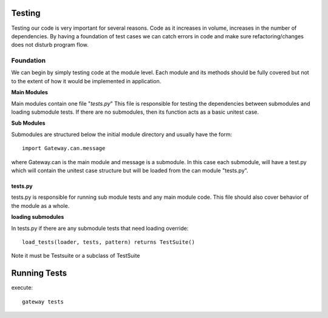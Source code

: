 ==========
Testing
==========
Testing our code is very important for several reasons. Code as it increases in
volume, increases in the number of dependencies. By having a foundation of
test cases we can  catch errors in code and make sure refactoring/changes does
not disturb program flow.

-----------
Foundation
-----------
We can begin by simply testing code at the module level. Each module and its
methods should be fully covered but not to the extent of how it would be
implemented in application.

**Main Modules**

Main modules contain one file "*tests.py*" This file is responsible for testing the dependencies
between submodules and loading submodule tests. If there are no submodules, then its function acts as a
basic unitest case.

**Sub Modules**

Submodules are structured  below the initial module directory and usually have the form:
::

    import Gateway.can.message

where Gateway.can is the main module and message is a submodule. In this case each submodule, will have
a test.py which will contain the unitest case structure but will be loaded from the can module
"tests.py".

tests.py
------------------

tests.py is responsible for running sub module tests and any main module code. This file should also cover behavior of the module as a whole.

**loading submodules**

In tests.py if there are any submodule tests that need loading override:
::

    load_tests(loader, tests, pattern) returns TestSuite()

Note it must be Testsuite or a subclass of TestSuite

==============
Running Tests
==============
execute:
::

    gateway tests
